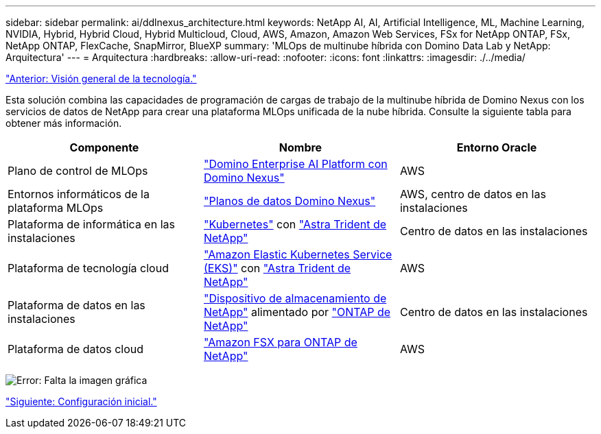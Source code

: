 ---
sidebar: sidebar 
permalink: ai/ddlnexus_architecture.html 
keywords: NetApp AI, AI, Artificial Intelligence, ML, Machine Learning, NVIDIA, Hybrid, Hybrid Cloud, Hybrid Multicloud, Cloud, AWS, Amazon, Amazon Web Services, FSx for NetApp ONTAP, FSx, NetApp ONTAP, FlexCache, SnapMirror, BlueXP 
summary: 'MLOps de multinube híbrida con Domino Data Lab y NetApp: Arquitectura' 
---
= Arquitectura
:hardbreaks:
:allow-uri-read: 
:nofooter: 
:icons: font
:linkattrs: 
:imagesdir: ./../media/


link:ddlnexus_technology_overview.html["Anterior: Visión general de la tecnología."]

[role="lead"]
Esta solución combina las capacidades de programación de cargas de trabajo de la multinube híbrida de Domino Nexus con los servicios de datos de NetApp para crear una plataforma MLOps unificada de la nube híbrida. Consulte la siguiente tabla para obtener más información.

|===
| Componente | Nombre | Entorno Oracle 


| Plano de control de MLOps | link:https://domino.ai/platform/nexus["Domino Enterprise AI Platform con Domino Nexus"] | AWS 


| Entornos informáticos de la plataforma MLOps | link:https://docs.dominodatalab.com/en/latest/admin_guide/5781ea/data-planes/["Planos de datos Domino Nexus"] | AWS, centro de datos en las instalaciones 


| Plataforma de informática en las instalaciones | link:https://kubernetes.io["Kubernetes"] con link:https://docs.netapp.com/us-en/trident/index.html["Astra Trident de NetApp"] | Centro de datos en las instalaciones 


| Plataforma de tecnología cloud | link:https://aws.amazon.com/eks/["Amazon Elastic Kubernetes Service (EKS)"] con link:https://docs.netapp.com/us-en/trident/index.html["Astra Trident de NetApp"] | AWS 


| Plataforma de datos en las instalaciones | link:https://www.netapp.com/data-storage/["Dispositivo de almacenamiento de NetApp"] alimentado por link:https://www.netapp.com/data-management/ontap-data-management-software/["ONTAP de NetApp"] | Centro de datos en las instalaciones 


| Plataforma de datos cloud | link:https://aws.amazon.com/fsx/netapp-ontap/["Amazon FSX para ONTAP de NetApp"] | AWS 
|===
image:ddlnexus_image1.png["Error: Falta la imagen gráfica"]

link:ddlnexus_initial_setup.html["Siguiente: Configuración inicial."]
